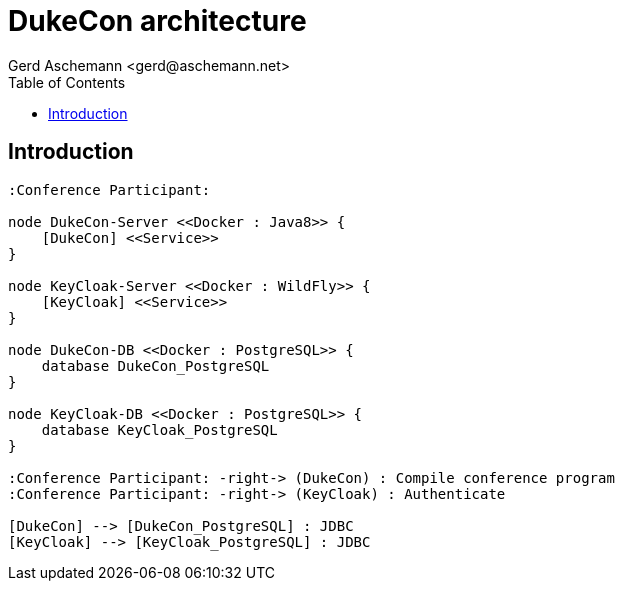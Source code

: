 = DukeCon architecture
:author: Gerd Aschemann <gerd@aschemann.net>
:lang: en
:icons: font
:toc:
ifndef::imagesdir[:imagesdir: images]

== Introduction

["plantuml", "dukecon-architecture", "svg"]
------------------------------------------------

:Conference Participant:

node DukeCon-Server <<Docker : Java8>> {
    [DukeCon] <<Service>>
}

node KeyCloak-Server <<Docker : WildFly>> {
    [KeyCloak] <<Service>>
}

node DukeCon-DB <<Docker : PostgreSQL>> {
    database DukeCon_PostgreSQL
}

node KeyCloak-DB <<Docker : PostgreSQL>> {
    database KeyCloak_PostgreSQL
}

:Conference Participant: -right-> (DukeCon) : Compile conference program
:Conference Participant: -right-> (KeyCloak) : Authenticate

[DukeCon] --> [DukeCon_PostgreSQL] : JDBC
[KeyCloak] --> [KeyCloak_PostgreSQL] : JDBC
------------------------------------------------

